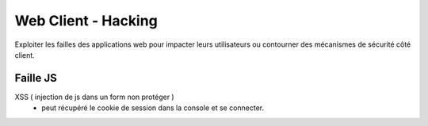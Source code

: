 .. index::
   single: WebClient;

Web Client - Hacking
===================

Exploiter les failles des applications web pour impacter
leurs utilisateurs ou contourner des mécanismes de sécurité côté client.


Faille JS
-------------------

XSS ( injection de js dans un form non protéger )
  - peut récupéré le cookie de session dans la console et se connecter. 
